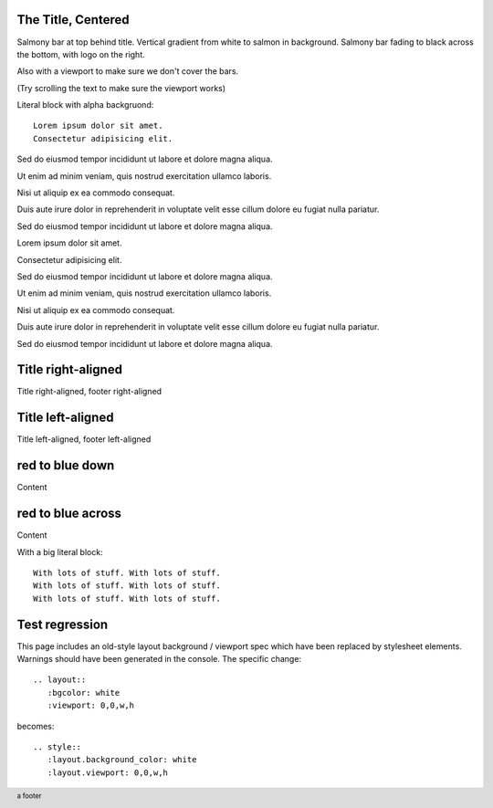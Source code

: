 The Title, Centered
-------------------

.. style::
   :layout.background_color: silver
   :layout.viewport: 0,64,w,h-(64+48)
   :literal.background_color: #00000020

.. layout::
   :image: pyglet-trans-64.png;halign=right;valign=bottom
   :vgradient: white;#ffc0a0
   :quad: C#ffc0a0;V0,h;V0,h-48;Vw,h-48;Vw,h
   :quad: C#ffc0a0;V0,0;V0,64;Cblack;Vw,64;Vw,0

.. footer::
   a footer

Salmony bar at top behind title. Vertical gradient from white to salmon in background.
Salmony bar fading to black across the bottom, with logo on the right.

Also with a viewport to make sure we don't cover the bars.

(Try scrolling the text to make sure the viewport works)

Literal block with alpha backgruond::

    Lorem ipsum dolor sit amet.
    Consectetur adipisicing elit.

Sed do eiusmod tempor incididunt ut labore et dolore magna aliqua.

Ut enim ad minim veniam, quis nostrud exercitation ullamco laboris.

Nisi ut aliquip ex ea commodo consequat.

Duis aute irure dolor in reprehenderit in voluptate velit esse cillum dolore eu fugiat nulla pariatur.

Sed do eiusmod tempor incididunt ut labore et dolore magna aliqua.

Lorem ipsum dolor sit amet.

Consectetur adipisicing elit.

Sed do eiusmod tempor incididunt ut labore et dolore magna aliqua.

Ut enim ad minim veniam, quis nostrud exercitation ullamco laboris.

Nisi ut aliquip ex ea commodo consequat.

Duis aute irure dolor in reprehenderit in voluptate velit esse cillum dolore eu fugiat nulla pariatur.

Sed do eiusmod tempor incididunt ut labore et dolore magna aliqua.


Title right-aligned
-------------------

.. style::
   :title.position: w,h
   :title.hanchor: right
   :title.vanchor: top
   :footer.position: w,0
   :footer.hanchor: right
   :footer.vanchor: bottom
   :footer.color: white

Title right-aligned, footer right-aligned


Title left-aligned
-------------------

.. style::
   :title.position: 0,h
   :title.hanchor: left
   :title.vanchor: top
   :footer.position: 0,0
   :footer.hanchor: left
   :footer.vanchor: bottom
   :footer.color: black

Title left-aligned, footer left-aligned


red to blue down
----------------

.. layout::
   :vgradient: red;blue

Content

red to blue across
------------------

.. layout::
   :hgradient: red;blue

Content

With a big literal block::

    With lots of stuff. With lots of stuff. 
    With lots of stuff. With lots of stuff. 
    With lots of stuff. With lots of stuff. 


Test regression
---------------

.. layout::
   :bgcolor: white
   :viewport: 0,0,w,h

This page includes an old-style layout background / viewport spec which
have been replaced by stylesheet elements. Warnings should have been
generated in the console. The specific change::

    .. layout::
       :bgcolor: white
       :viewport: 0,0,w,h

becomes::

    .. style::
       :layout.background_color: white
       :layout.viewport: 0,0,w,h

